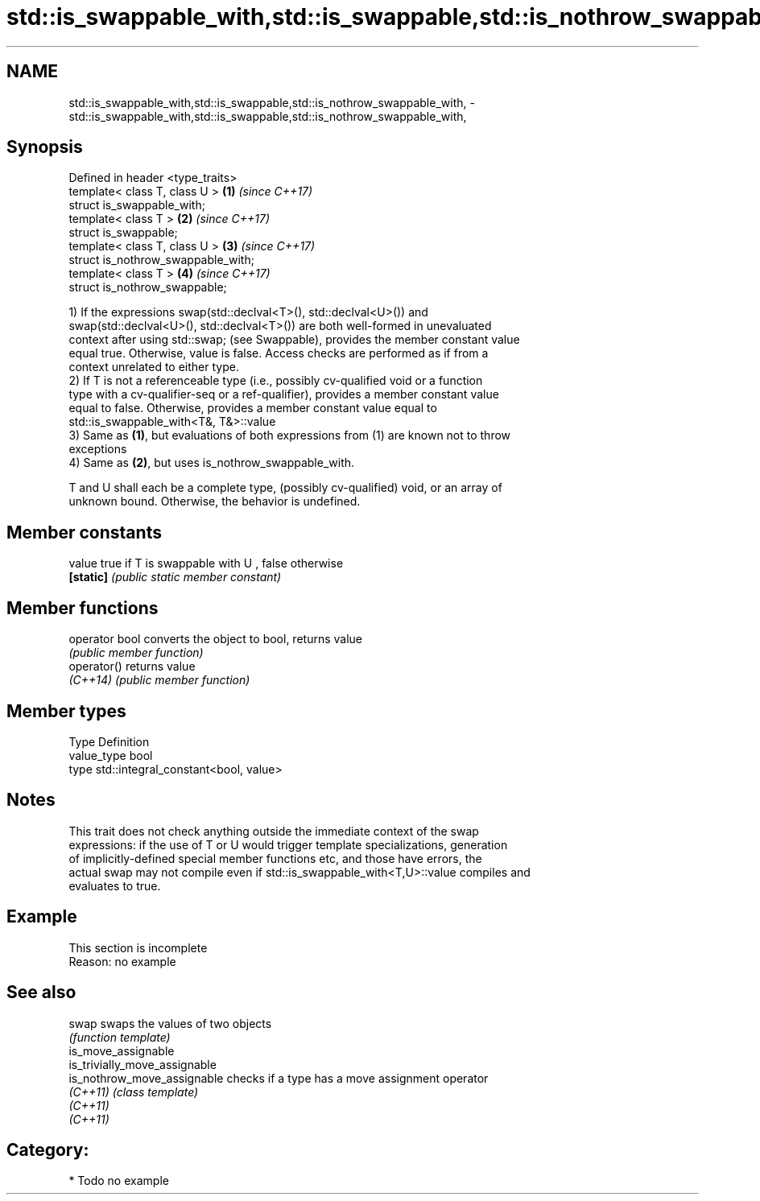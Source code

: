 .TH std::is_swappable_with,std::is_swappable,std::is_nothrow_swappable_with, 3 "Nov 16 2016" "2.1 | http://cppreference.com" "C++ Standard Libary"
.SH NAME
std::is_swappable_with,std::is_swappable,std::is_nothrow_swappable_with, \- std::is_swappable_with,std::is_swappable,std::is_nothrow_swappable_with,

.SH Synopsis

   Defined in header <type_traits>
   template< class T, class U >      \fB(1)\fP \fI(since C++17)\fP
   struct is_swappable_with;
   template< class T >               \fB(2)\fP \fI(since C++17)\fP
   struct is_swappable;
   template< class T, class U >      \fB(3)\fP \fI(since C++17)\fP
   struct is_nothrow_swappable_with;
   template< class T >               \fB(4)\fP \fI(since C++17)\fP
   struct is_nothrow_swappable;

   1) If the expressions swap(std::declval<T>(), std::declval<U>()) and
   swap(std::declval<U>(), std::declval<T>()) are both well-formed in unevaluated
   context after using std::swap; (see Swappable), provides the member constant value
   equal true. Otherwise, value is false. Access checks are performed as if from a
   context unrelated to either type.
   2) If T is not a referenceable type (i.e., possibly cv-qualified void or a function
   type with a cv-qualifier-seq or a ref-qualifier), provides a member constant value
   equal to false. Otherwise, provides a member constant value equal to
   std::is_swappable_with<T&, T&>::value
   3) Same as \fB(1)\fP, but evaluations of both expressions from (1) are known not to throw
   exceptions
   4) Same as \fB(2)\fP, but uses is_nothrow_swappable_with.

   T and U shall each be a complete type, (possibly cv-qualified) void, or an array of
   unknown bound. Otherwise, the behavior is undefined.

.SH Member constants

   value    true if T is swappable with U , false otherwise
   \fB[static]\fP \fI(public static member constant)\fP

.SH Member functions

   operator bool converts the object to bool, returns value
                 \fI(public member function)\fP
   operator()    returns value
   \fI(C++14)\fP       \fI(public member function)\fP

.SH Member types

   Type       Definition
   value_type bool
   type       std::integral_constant<bool, value>

.SH Notes

   This trait does not check anything outside the immediate context of the swap
   expressions: if the use of T or U would trigger template specializations, generation
   of implicitly-defined special member functions etc, and those have errors, the
   actual swap may not compile even if std::is_swappable_with<T,U>::value compiles and
   evaluates to true.

.SH Example

    This section is incomplete
    Reason: no example

.SH See also

   swap                         swaps the values of two objects
                                \fI(function template)\fP
   is_move_assignable
   is_trivially_move_assignable
   is_nothrow_move_assignable   checks if a type has a move assignment operator
   \fI(C++11)\fP                      \fI(class template)\fP
   \fI(C++11)\fP
   \fI(C++11)\fP

.SH Category:

     * Todo no example
